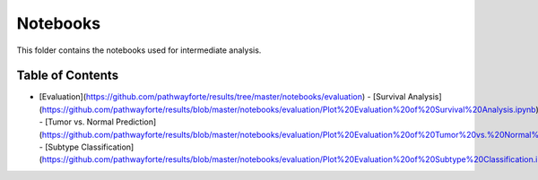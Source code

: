 Notebooks
=========
This folder contains the notebooks used for intermediate analysis.

Table of Contents
-----------------
- [Evaluation](https://github.com/pathwayforte/results/tree/master/notebooks/evaluation)
  - [Survival Analysis](https://github.com/pathwayforte/results/blob/master/notebooks/evaluation/Plot%20Evaluation%20of%20Survival%20Analysis.ipynb)
  - [Tumor vs. Normal Prediction](https://github.com/pathwayforte/results/blob/master/notebooks/evaluation/Plot%20Evaluation%20of%20Tumor%20vs.%20Normal%20Prediction.ipynb)
  - [Subtype Classification](https://github.com/pathwayforte/results/blob/master/notebooks/evaluation/Plot%20Evaluation%20of%20Subtype%20Classification.ipynb)
